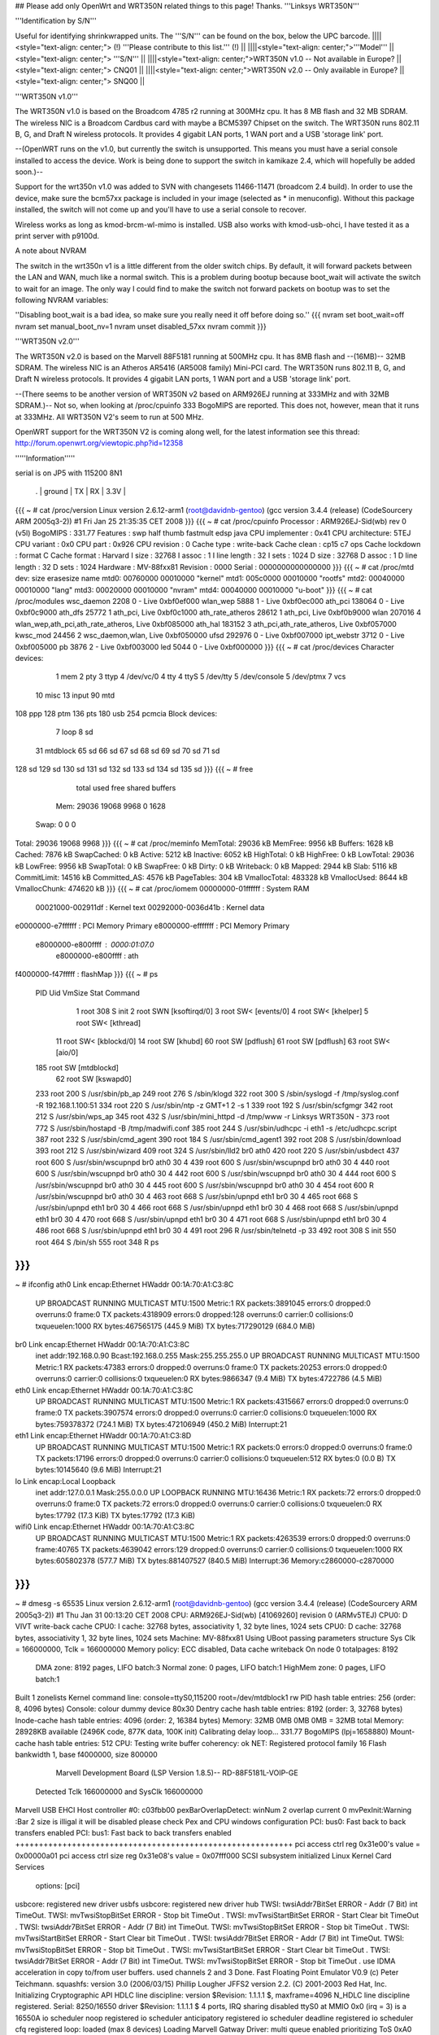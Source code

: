 ## Please add only OpenWrt and WRT350N related things to this page! Thanks.
'''Linksys WRT350N'''

'''Identification by S/N'''

Useful for identifying shrinkwrapped units. The '''S/N''' can be found on the box, below the UPC barcode.
||||<style="text-align: center;"> (!) '''Please contribute to this list.''' (!) ||
||||<style="text-align: center;">'''Model''' ||<style="text-align: center;"> '''S/N''' ||
||||<style="text-align: center;">WRT350N v1.0 -- Not available in Europe? ||<style="text-align: center;"> CNQ01 ||
||||<style="text-align: center;">WRT350N v2.0 -- Only available in Europe? ||<style="text-align: center;"> SNQ00 ||


'''WRT350N v1.0'''

The WRT350N v1.0 is based on the Broadcom 4785 r2 running at 300MHz cpu. It has 8 MB flash and 32 MB SDRAM. The wireless NIC is a Broadcom Cardbus card with maybe a BCM5397 Chipset on the switch.  The WRT350N runs 802.11 B, G, and Draft N wireless protocols. It provides 4 gigabit LAN ports, 1 WAN port and a USB 'storage link' port.

--(OpenWRT runs on the v1.0, but currently the switch is unsupported.  This means you must have a serial console installed to access the device.  Work is being done to support the switch in kamikaze 2.4, which will hopefully be added soon.)--

Support for the wrt350n v1.0 was added to SVN with changesets 11466-11471 (broadcom 2.4 build).  In order to use the device, make sure the bcm57xx package is included in your image (selected as * in menuconfig).  Without this package installed, the switch will not come up and you'll have to use a serial console to recover.

Wireless works as long as kmod-brcm-wl-mimo is installed.  USB also works with kmod-usb-ohci, I have tested it as a print server with p9100d.

A note about NVRAM

The switch in the wrt350n v1 is a little different from the older switch chips.  By default, it will forward packets between the LAN and WAN, much like a normal switch.  This is a problem during bootup because boot_wait will activate the switch to wait for an image.  The only way I could find to make the switch not forward packets on bootup was to set the following NVRAM variables:

''Disabling boot_wait is a bad idea, so make sure you really need it off before doing so.''
{{{
nvram set boot_wait=off
nvram set manual_boot_nv=1
nvram unset disabled_57xx
nvram commit
}}}


'''WRT350N v2.0'''

The WRT350N v2.0 is based on the Marvell 88F5181 running at 500MHz cpu. It has 8MB flash and --(16MB)-- 32MB SDRAM. The wireless NIC is an Atheros AR5416 (AR5008 family) Mini-PCI card. The WRT350N runs 802.11 B, G, and Draft N wireless protocols. It provides 4 gigabit LAN ports, 1 WAN port and a USB 'storage link' port.

--(There seems to be another version of WRT350N v2 based on ARM926EJ running at 333MHz and with  32MB SDRAM.)-- Not so, when looking at /proc/cpuinfo 333 BogoMIPS are reported. This does not, however, mean that it runs at 333MHz. All WRT350N V2's seem to run at 500 MHz.

OpenWRT support for the WRT350N V2 is coming along well, for the latest information see this thread: http://forum.openwrt.org/viewtopic.php?id=12358

'''''Information'''''

serial is on  JP5  with 115200 8N1

 . | ground | TX | RX | 3.3V |
{{{
~ # cat /proc/version
Linux version 2.6.12-arm1 (root@davidnb-gentoo) (gcc version 3.4.4 (release) (CodeSourcery ARM 2005q3-2)) #1 Fri Jan 25 21:35:35 CET 2008
}}}
{{{
~ # cat /proc/cpuinfo
Processor       : ARM926EJ-Sid(wb) rev 0 (v5l)
BogoMIPS        : 331.77
Features        : swp half thumb fastmult edsp java
CPU implementer : 0x41
CPU architecture: 5TEJ
CPU variant     : 0x0
CPU part        : 0x926
CPU revision    : 0
Cache type      : write-back
Cache clean     : cp15 c7 ops
Cache lockdown  : format C
Cache format    : Harvard
I size          : 32768
I assoc         : 1
I line length   : 32
I sets          : 1024
D size          : 32768
D assoc         : 1
D line length   : 32
D sets          : 1024
Hardware        : MV-88fxx81
Revision        : 0000
Serial          : 0000000000000000
}}}
{{{
~ # cat /proc/mtd
dev:    size   erasesize  name
mtd0: 00760000 00010000 "kernel"
mtd1: 005c0000 00010000 "rootfs"
mtd2: 00040000 00010000 "lang"
mtd3: 00020000 00010000 "nvram"
mtd4: 00040000 00010000 "u-boot"
}}}
{{{
~ # cat /proc/modules
wsc_daemon 2208 0 - Live 0xbf0ef000
wlan_wep 5888 1 - Live 0xbf0ec000
ath_pci 138064 0 - Live 0xbf0c9000
ath_dfs 25772 1 ath_pci, Live 0xbf0c1000
ath_rate_atheros 28612 1 ath_pci, Live 0xbf0b9000
wlan 207016 4 wlan_wep,ath_pci,ath_rate_atheros, Live 0xbf085000
ath_hal 183152 3 ath_pci,ath_rate_atheros, Live 0xbf057000
kwsc_mod 24456 2 wsc_daemon,wlan, Live 0xbf050000
ufsd 292976 0 - Live 0xbf007000
ipt_webstr 3712 0 - Live 0xbf005000
pb 3876 2 - Live 0xbf003000
led 5044 0 - Live 0xbf000000
}}}
{{{
~ # cat /proc/devices
Character devices:
  1 mem
  2 pty
  3 ttyp
  4 /dev/vc/0
  4 tty
  4 ttyS
  5 /dev/tty
  5 /dev/console
  5 /dev/ptmx
  7 vcs
 10 misc
 13 input
 90 mtd
108 ppp
128 ptm
136 pts
180 usb
254 pcmcia
Block devices:
  7 loop
  8 sd
 31 mtdblock
 65 sd
 66 sd
 67 sd
 68 sd
 69 sd
 70 sd
 71 sd
128 sd
129 sd
130 sd
131 sd
132 sd
133 sd
134 sd
135 sd
}}}
{{{
~ # free
              total         used         free       shared      buffers
  Mem:        29036        19068         9968            0         1628
 Swap:            0            0            0
Total:        29036        19068         9968
}}}
{{{
~ # cat /proc/meminfo
MemTotal:        29036 kB
MemFree:          9956 kB
Buffers:          1628 kB
Cached:           7876 kB
SwapCached:          0 kB
Active:           5212 kB
Inactive:         6052 kB
HighTotal:           0 kB
HighFree:            0 kB
LowTotal:        29036 kB
LowFree:          9956 kB
SwapTotal:           0 kB
SwapFree:            0 kB
Dirty:               0 kB
Writeback:           0 kB
Mapped:           2944 kB
Slab:             5116 kB
CommitLimit:     14516 kB
Committed_AS:     4576 kB
PageTables:        304 kB
VmallocTotal:   483328 kB
VmallocUsed:      8644 kB
VmallocChunk:   474620 kB
}}}
{{{
~ # cat /proc/iomem
00000000-01ffffff : System RAM
  00021000-002911df : Kernel text
  00292000-0036d41b : Kernel data
e0000000-e7ffffff : PCI Memory Primary
e8000000-efffffff : PCI Memory Primary
  e8000000-e800ffff : 0000:01:07.0
    e8000000-e800ffff : ath
f4000000-f47fffff : flashMap
}}}
{{{
~ # ps
  PID  Uid     VmSize Stat Command
    1 root        308 S   init
    2 root            SWN [ksoftirqd/0]
    3 root            SW< [events/0]
    4 root            SW< [khelper]
    5 root            SW< [kthread]
   11 root            SW< [kblockd/0]
   14 root            SW  [khubd]
   60 root            SW  [pdflush]
   61 root            SW  [pdflush]
   63 root            SW< [aio/0]
  185 root            SW  [mtdblockd]
   62 root            SW  [kswapd0]
  233 root        200 S   /usr/sbin/pb_ap
  249 root        276 S   /sbin/klogd
  322 root        300 S   /sbin/syslogd -f /tmp/syslog.conf -R 192.168.1.100:51
  334 root        220 S   /usr/sbin/ntp -z GMT+1 2 -s 1
  339 root        192 S   /usr/sbin/scfgmgr
  342 root        212 S   /usr/sbin/wps_ap
  345 root        432 S   /usr/sbin/mini_httpd -d /tmp/www -r Linksys WRT350N -
  373 root        772 S   /usr/sbin/hostapd -B /tmp/madwifi.conf
  385 root        244 S   /usr/sbin/udhcpc -i eth1 -s /etc/udhcpc.script
  387 root        232 S   /usr/sbin/cmd_agent
  390 root        184 S   /usr/sbin/cmd_agent1
  392 root        208 S   /usr/sbin/download
  393 root        212 S   /usr/sbin/wizard
  409 root        324 S   /usr/sbin/lld2 br0 ath0
  420 root        220 S   /usr/sbin/usbdect
  437 root        600 S   /usr/sbin/wscupnpd br0 ath0 30 4
  439 root        600 S   /usr/sbin/wscupnpd br0 ath0 30 4
  440 root        600 S   /usr/sbin/wscupnpd br0 ath0 30 4
  442 root        600 S   /usr/sbin/wscupnpd br0 ath0 30 4
  444 root        600 S   /usr/sbin/wscupnpd br0 ath0 30 4
  445 root        600 S   /usr/sbin/wscupnpd br0 ath0 30 4
  454 root        600 R   /usr/sbin/wscupnpd br0 ath0 30 4
  463 root        668 S   /usr/sbin/upnpd eth1 br0 30 4
  465 root        668 S   /usr/sbin/upnpd eth1 br0 30 4
  466 root        668 S   /usr/sbin/upnpd eth1 br0 30 4
  468 root        668 S   /usr/sbin/upnpd eth1 br0 30 4
  470 root        668 S   /usr/sbin/upnpd eth1 br0 30 4
  471 root        668 S   /usr/sbin/upnpd eth1 br0 30 4
  486 root        668 S   /usr/sbin/upnpd eth1 br0 30 4
  491 root        296 R   /usr/sbin/telnetd -p 33
  492 root        308 S   init
  550 root        464 S   /bin/sh
  555 root        348 R   ps
}}}
{{{
~ # ifconfig
ath0      Link encap:Ethernet  HWaddr 00:1A:70:A1:C3:8C
          UP BROADCAST RUNNING MULTICAST  MTU:1500  Metric:1
          RX packets:3891045 errors:0 dropped:0 overruns:0 frame:0
          TX packets:4318909 errors:0 dropped:128 overruns:0 carrier:0
          collisions:0 txqueuelen:1000
          RX bytes:467565175 (445.9 MiB)  TX bytes:717290129 (684.0 MiB)
br0       Link encap:Ethernet  HWaddr 00:1A:70:A1:C3:8C
          inet addr:192.168.0.90  Bcast:192.168.0.255  Mask:255.255.255.0
          UP BROADCAST RUNNING MULTICAST  MTU:1500  Metric:1
          RX packets:47383 errors:0 dropped:0 overruns:0 frame:0
          TX packets:20253 errors:0 dropped:0 overruns:0 carrier:0
          collisions:0 txqueuelen:0
          RX bytes:9866347 (9.4 MiB)  TX bytes:4722786 (4.5 MiB)
eth0      Link encap:Ethernet  HWaddr 00:1A:70:A1:C3:8C
          UP BROADCAST RUNNING MULTICAST  MTU:1500  Metric:1
          RX packets:4315667 errors:0 dropped:0 overruns:0 frame:0
          TX packets:3907574 errors:0 dropped:0 overruns:0 carrier:0
          collisions:0 txqueuelen:1000
          RX bytes:759378372 (724.1 MiB)  TX bytes:472106949 (450.2 MiB)
          Interrupt:21
eth1      Link encap:Ethernet  HWaddr 00:1A:70:A1:C3:8D
          UP BROADCAST RUNNING MULTICAST  MTU:1500  Metric:1
          RX packets:0 errors:0 dropped:0 overruns:0 frame:0
          TX packets:17196 errors:0 dropped:0 overruns:0 carrier:0
          collisions:0 txqueuelen:512
          RX bytes:0 (0.0 B)  TX bytes:10145640 (9.6 MiB)
          Interrupt:21
lo        Link encap:Local Loopback
          inet addr:127.0.0.1  Mask:255.0.0.0
          UP LOOPBACK RUNNING  MTU:16436  Metric:1
          RX packets:72 errors:0 dropped:0 overruns:0 frame:0
          TX packets:72 errors:0 dropped:0 overruns:0 carrier:0
          collisions:0 txqueuelen:0
          RX bytes:17792 (17.3 KiB)  TX bytes:17792 (17.3 KiB)
wifi0     Link encap:Ethernet  HWaddr 00:1A:70:A1:C3:8C
          UP BROADCAST RUNNING MULTICAST  MTU:1500  Metric:1
          RX packets:4263539 errors:0 dropped:0 overruns:0 frame:40765
          TX packets:4639042 errors:129 dropped:0 overruns:0 carrier:0
          collisions:0 txqueuelen:1000
          RX bytes:605802378 (577.7 MiB)  TX bytes:881407527 (840.5 MiB)
          Interrupt:36 Memory:c2860000-c2870000
}}}
{{{
~ # dmesg -s 65535
Linux version 2.6.12-arm1 (root@davidnb-gentoo) (gcc version 3.4.4 (release) (CodeSourcery ARM 2005q3-2)) #1 Thu Jan 31 00:13:20 CET 2008
CPU: ARM926EJ-Sid(wb) [41069260] revision 0 (ARMv5TEJ)
CPU0: D VIVT write-back cache
CPU0: I cache: 32768 bytes, associativity 1, 32 byte lines, 1024 sets
CPU0: D cache: 32768 bytes, associativity 1, 32 byte lines, 1024 sets
Machine: MV-88fxx81
Using UBoot passing parameters structure
Sys Clk = 166000000, Tclk = 166000000
Memory policy: ECC disabled, Data cache writeback
On node 0 totalpages: 8192
  DMA zone: 8192 pages, LIFO batch:3
  Normal zone: 0 pages, LIFO batch:1
  HighMem zone: 0 pages, LIFO batch:1
Built 1 zonelists
Kernel command line: console=ttyS0,115200 root=/dev/mtdblock1 rw
PID hash table entries: 256 (order: 8, 4096 bytes)
Console: colour dummy device 80x30
Dentry cache hash table entries: 8192 (order: 3, 32768 bytes)
Inode-cache hash table entries: 4096 (order: 2, 16384 bytes)
Memory: 32MB 0MB 0MB 0MB = 32MB total
Memory: 28928KB available (2496K code, 877K data, 100K init)
Calibrating delay loop... 331.77 BogoMIPS (lpj=1658880)
Mount-cache hash table entries: 512
CPU: Testing write buffer coherency: ok
NET: Registered protocol family 16
Flash bankwidth 1, base f4000000, size 800000
  Marvell Development Board (LSP Version 1.8.5)-- RD-88F5181L-VOIP-GE
 Detected Tclk 166000000 and SysClk 166000000
Marvell USB EHCI Host controller #0: c03fbb00
pexBarOverlapDetect: winNum 2 overlap current 0
mvPexInit:Warning :Bar 2 size is illigal
it will be disabled
please check Pex and CPU windows configuration
PCI: bus0: Fast back to back transfers enabled
PCI: bus1: Fast back to back transfers enabled
+++++++++++++++++++++++++++++++++++++++++++++++++++++++++++
pci access ctrl reg 0x31e00's value = 0x00000a01
pci access ctrl size reg 0x31e08's value = 0x07fff000
SCSI subsystem initialized
Linux Kernel Card Services
  options:  [pci]
usbcore: registered new driver usbfs
usbcore: registered new driver hub
TWSI: twsiAddr7BitSet ERROR - Addr (7 Bit) int TimeOut.
TWSI: mvTwsiStopBitSet ERROR - Stop bit TimeOut .
TWSI: mvTwsiStartBitSet ERROR - Start Clear bit TimeOut .
TWSI: twsiAddr7BitSet ERROR - Addr (7 Bit) int TimeOut.
TWSI: mvTwsiStopBitSet ERROR - Stop bit TimeOut .
TWSI: mvTwsiStartBitSet ERROR - Start Clear bit TimeOut .
TWSI: twsiAddr7BitSet ERROR - Addr (7 Bit) int TimeOut.
TWSI: mvTwsiStopBitSet ERROR - Stop bit TimeOut .
TWSI: mvTwsiStartBitSet ERROR - Start Clear bit TimeOut .
TWSI: twsiAddr7BitSet ERROR - Addr (7 Bit) int TimeOut.
TWSI: mvTwsiStopBitSet ERROR - Stop bit TimeOut .
use IDMA acceleration in copy to/from user buffers. used channels 2 and 3
Done.
Fast Floating Point Emulator V0.9 (c) Peter Teichmann.
squashfs: version 3.0 (2006/03/15) Phillip Lougher
JFFS2 version 2.2. (C) 2001-2003 Red Hat, Inc.
Initializing Cryptographic API
HDLC line discipline: version $Revision: 1.1.1.1 $, maxframe=4096
N_HDLC line discipline registered.
Serial: 8250/16550 driver $Revision: 1.1.1.1 $ 4 ports, IRQ sharing disabled
ttyS0 at MMIO 0x0 (irq = 3) is a 16550A
io scheduler noop registered
io scheduler anticipatory registered
io scheduler deadline registered
io scheduler cfq registered
loop: loaded (max 8 devices)
Loading Marvell Gatway Driver:
multi queue enabled
prioritizing ToS 0xA0
eth0: 00:00:00:00:51:81, group-id 0x100, group-members are port-CPU port-1 port-2 port-3 port-4
eth1: 00:00:00:00:51:82, group-id 0x200, group-members are port-CPU port-0
init switch layer... gcosSetPortDefaultTc failed (port 8)
gcosSetPortDefaultTc failed (port 8)
gcosSetPortDefaultTc failed (port 8)
gcosSetPortDefaultTc failed (port 8)
gcosSetPortDefaultTc failed (port 8)
gcosSetPortDefaultTc failed (port 8)
gcosSetPortDefaultTc failed (port 8)
gcosSetPortDefaultTc failed (port 8)
done
init gigabit layer... done
loading network interfaces: eth0 eth1
PPP generic driver version 2.4.2
PPP Deflate Compression module registered
PPP BSD Compression module registered
NET: Registered protocol family 24
SLIP: version 0.8.4-NET3.019-NEWTTY (dynamic channels, max=256).
STRIP: Version 1.3A-STUART.CHESHIRE (unlimited channels)
physmap flash device: 800000 at f4000000
phys_mapped_flash: Found 1 x16 devices at 0x0 in 8-bit bank
 Amd/Fujitsu Extended Query Table at 0x0040
phys_mapped_flash: Swapping erase regions for broken CFI table.
number of CFI chips: 1
cfi_cmdset_0002: Disabling erase-suspend-program due to code brokenness.
Using physmap partition definition
Creating 5 MTD partitions on "phys_mapped_flash":
0x00000000-0x00760000 : "kernel"
0x001a0000-0x00760000 : "rootfs"
0x00760000-0x007a0000 : "lang"
0x007a0000-0x007c0000 : "nvram"
0x007c0000-0x00800000 : "u-boot"
ehci_platform ehci_platform.4523: EHCI Host Controller
ehci_platform ehci_platform.4523: new USB bus registered, assigned bus number 1
ehci_platform ehci_platform.4523: irq 17, io mem 0x00000000
ehci_platform ehci_platform.4523: park 0
ehci_platform ehci_platform.4523: USB 0.0 initialized, EHCI 1.00, driver 10 Dec 2004
hub 1-0:1.0: USB hub found
hub 1-0:1.0: 1 port detected
ohci_hcd: 2004 Nov 08 USB 1.1 'Open' Host Controller (OHCI) Driver (PCI)
USB Universal Host Controller Interface driver v2.2
Initializing USB Mass Storage driver...
usbcore: registered new driver usb-storage
USB Mass Storage support registered.
mice: PS/2 mouse device common for all mice
u32 classifier
    OLD policer on
NET: Registered protocol family 2
IP: routing cache hash table of 512 buckets, 4Kbytes
/proc/eth1_tm created
TCP established hash table entries: 2048 (order: 2, 16384 bytes)
TCP bind hash table entries: 2048 (order: 1, 8192 bytes)
TCP: Hash tables configured (established 2048 bind 2048)
ip_conntrack version 2.1 (256 buckets, 2048 max) - 268 bytes per conntrack
ip_conntrack_rtsp v0.6.21 loading
ip_nat_rtsp v0.6.21 loading
ip_tables: (C) 2000-2002 Netfilter core team
netfilter PSD loaded - (c) astaro AG
ipt_random match loaded
ip_conntrack_pptp version 3.0 loaded
ip_nat_pptp version 3.0 loaded
NET: Registered protocol family 1
NET: Registered protocol family 17
802.1Q VLAN Support v1.8 Ben Greear <greearb@candelatech.com>
All bugs added by David S. Miller <davem@redhat.com>
VFS: Mounted root (squashfs filesystem) readonly.
Freeing init memory: 100K
ipt_webstr: module license 'unspecified' taints kernel.
ufsd: driver loaded
UFSD version 5.28 (Nov  8 2006, 21:54:59)
NTFS read/write support included
ufsd: address 0xbf030538
mv_gateway: starting eth0
mv_gateway: starting eth1
device eth0 entered promiscuous mode
br0: port 1(eth0) entering learning state
br0: topology change detected, propagating
br0: port 1(eth0) entering forwarding state
lock init
create wsc_cfb entry
create wsc_cfb entry
create wsc_iechange entry
create wsc_userset entry
ath_hal: 0.9.14.25 (AR5416, DEBUG)
wlan: 0.8.4.2 (Atheros/multi-bss)
ath_rate_atheros: Version 2.0.1
Copyright (c) 2001-2004 Atheros Communications, Inc, All Rights Reserved
ath_dfs: Version 2.0.0
Copyright (c) 2005-2006 Atheros Communications, Inc. All Rights Reserved
ath_pci: 0.9.4.5 (Atheros/multi-bss)
Chan  Freq  RegPwr  HT   CTL CTL_U CTL_L DFS
   1  2412n     20  HT20  1    0    1     N
   1  2412n     20  HT40  1    0    1     N
   2  2417n     20  HT40  1    0    1     N
   3  2422n     20  HT40  1    1    1     N
   4  2427n     20  HT40  1    1    1     N
   5  2432n     20  HT40  1    1    1     N
   6  2437n     20  HT40  1    1    1     N
   7  2442n     20  HT40  1    1    1     N
   8  2447n     20  HT40  1    1    1     N
   9  2452n     20  HT40  1    1    1     N
  10  2457n     20  HT40  1    1    1     N
  11  2462n     20  HT40  1    1    1     N
  12  2467n     20  HT40  1    1    0     N
  13  2472n     20  HT40  1    1    0     N
register_simple_config_callback called
wifi0: 11ng rates: 1Mbps 2Mbps 5.5Mbps 11Mbps 6Mbps 9Mbps 12Mbps 18Mbps 24Mbps 36Mbps 48Mbps 54Mbps
wifi0: 11ng MCS:  0,1,2,3,4,5,6,7,8,9,10,11,12,13,14,15
wifi0: mac 13.2 phy 8.1 radio 13.0
wifi0: Use hw queue 1 for WME_AC_BE traffic
wifi0: Use hw queue 0 for WME_AC_BK traffic
wifi0: Use hw queue 2 for WME_AC_VI traffic
wifi0: Use hw queue 3 for WME_AC_VO traffic
wifi0: Use hw queue 8 for CAB traffic
wifi0: Use hw queue 9 for beacons
wifi0: Atheros 5416 PCI: mem=0xe8000000, irq=36 hw_base=0xc2860000
ar5416SetPowerPerRateTable() syn 2412 ctl 2412 ext 2412 is40 0
  6mb OFDM  13.0 dBm |  9mb OFDM  13.0 dBm | 12mb OFDM  13.0 dBm | 18mb OFDM  13.0 dBm
 24mb OFDM  13.0 dBm | 36mb OFDM  13.0 dBm | 48mb OFDM  13.0 dBm | 54mb OFDM  13.0 dBm
 1L   CCK   13.0 dBm | 2L   CCK   13.0 dBm | 2S   CCK   13.0 dBm | 5.5L CCK   13.0 dBm
 5.5S CCK   13.0 dBm | 11L  CCK   13.0 dBm | 11S  CCK   13.0 dBm | XR         13.0 dBm
 HT20mcs 0  13.0 dBm | HT20mcs 1  13.0 dBm | HT20mcs 2  13.0 dBm | HT20mcs 3  13.0 dBm
 HT20mcs 4  13.0 dBm | HT20mcs 5  13.0 dBm | HT20mcs 6  12.0 dBm | HT20mcs 7   6.0 dBm
 HT40mcs 0   0.0 dBm | HT40mcs 1   0.0 dBm | HT40mcs 2   0.0 dBm | HT40mcs 3   0.0 dBm
 HT40mcs 4   0.0 dBm | HT40mcs 5   0.0 dBm | HT40mcs 6   0.0 dBm | HT40mcs 7   0.0 dBm
 Dup CCK     0.0 dBm | Dup OFDM    0.0 dBm | Ext CCK     0.0 dBm | Ext OFDM    0.0 dBm
2xAntennaReduction: 0, 2xMaxRegulatory: 40, 2xPowerLimit: 60
2xMaxPowerLevel: 26 (HT20)
TPC Enabled 1 1 0
ar5416SetPowerPerRateTable() syn 2412 ctl 2412 ext 2412 is40 0
  6mb OFDM  13.0 dBm |  9mb OFDM  13.0 dBm | 12mb OFDM  13.0 dBm | 18mb OFDM  13.0 dBm
 24mb OFDM  13.0 dBm | 36mb OFDM  13.0 dBm | 48mb OFDM  13.0 dBm | 54mb OFDM  13.0 dBm
 1L   CCK   13.0 dBm | 2L   CCK   13.0 dBm | 2S   CCK   13.0 dBm | 5.5L CCK   13.0 dBm
 5.5S CCK   13.0 dBm | 11L  CCK   13.0 dBm | 11S  CCK   13.0 dBm | XR         13.0 dBm
 HT20mcs 0  13.0 dBm | HT20mcs 1  13.0 dBm | HT20mcs 2  13.0 dBm | HT20mcs 3  13.0 dBm
 HT20mcs 4  13.0 dBm | HT20mcs 5  13.0 dBm | HT20mcs 6  12.0 dBm | HT20mcs 7   6.0 dBm
 HT40mcs 0   0.0 dBm | HT40mcs 1   0.0 dBm | HT40mcs 2   0.0 dBm | HT40mcs 3   0.0 dBm
 HT40mcs 4   0.0 dBm | HT40mcs 5   0.0 dBm | HT40mcs 6   0.0 dBm | HT40mcs 7   0.0 dBm
 Dup CCK     0.0 dBm | Dup OFDM    0.0 dBm | Ext CCK     0.0 dBm | Ext OFDM    0.0 dBm
2xAntennaReduction: 0, 2xMaxRegulatory: 40, 2xPowerLimit: 60
2xMaxPowerLevel: 26 (LEG)
device ath0 entered promiscuous mode
lock_write_proc: count = 260 sizeof(wsc_cfb)=260
 wsc_enable=1
 wsc_context=1
 wsc_version=0x10
 wsc_devcfstat=0
 wsc_admin.role=0
 wsc_admin.pwdMode=1
 wsc_admin.wsc_pin=00000000
 wsc_admin.seesionTimeout=120
 wsc_admin.retransmitTimeout=15
 wsc_admin.retryLimit=300
 wsc_admin.messageTimeout=0
 wsc_admin.configured=0
 wsc_admin.pbcIsRunning=0
 wsc_admin.selectedReg=0
 wsc_admin.selectedRegTime=0
 wsc_admin.selectRegConfigMethod=0
 wsc_admin.selectRegDevPwdId=0
 wsc_admin.selfPbcPressed=0
 wsc_admin.selfPbcPressedTime=0
 wsc_mac=00:1a:70:a1:c3:8c
 wsc_manfa=LINKSYS
 wsc_ssid=WirelessDANwepCrackTest
 wsc_modelname=WRT350Nv2
 wsc_modelnumber=WSC0001
 wsc_serialnumber=0001000004E044
 wsc_devicename=LINKSYS-WRT350Nv2
 wsc_encrytype=2
lock_write_proc: count = 28 sizeof(wsc_cfb)=28
 role=0
 pwdMode=0
 wsc_context=1
 wsc_iechanged=0
 configured=0
 selectedReg=0
 selectRegConfigMethod=0x00
 selectRegDevPwdId=0x00
 wsc_admin.wsc_pin=00000000
 wsc_daemon_init
create wsc_pushbutton entry
ar5416SetPowerPerRateTable() syn 2412 ctl 2412 ext 2412 is40 0
  6mb OFDM  13.0 dBm |  9mb OFDM  13.0 dBm | 12mb OFDM  13.0 dBm | 18mb OFDM  13.0 dBm
 24mb OFDM  13.0 dBm | 36mb OFDM  13.0 dBm | 48mb OFDM  13.0 dBm | 54mb OFDM  13.0 dBm
 1L   CCK   13.0 dBm | 2L   CCK   13.0 dBm | 2S   CCK   13.0 dBm | 5.5L CCK   13.0 dBm
 5.5S CCK   13.0 dBm | 11L  CCK   13.0 dBm | 11S  CCK   13.0 dBm | XR         13.0 dBm
 HT20mcs 0  13.0 dBm | HT20mcs 1  13.0 dBm | HT20mcs 2  13.0 dBm | HT20mcs 3  13.0 dBm
 HT20mcs 4  13.0 dBm | HT20mcs 5  13.0 dBm | HT20mcs 6  12.0 dBm | HT20mcs 7   6.0 dBm
 HT40mcs 0   0.0 dBm | HT40mcs 1   0.0 dBm | HT40mcs 2   0.0 dBm | HT40mcs 3   0.0 dBm
 HT40mcs 4   0.0 dBm | HT40mcs 5   0.0 dBm | HT40mcs 6   0.0 dBm | HT40mcs 7   0.0 dBm
 Dup CCK     0.0 dBm | Dup OFDM    0.0 dBm | Ext CCK     0.0 dBm | Ext OFDM    0.0 dBm
2xAntennaReduction: 0, 2xMaxRegulatory: 40, 2xPowerLimit: 60
2xMaxPowerLevel: 26 (HT20)
TPC Enabled 1 1 0
Force rf_pwd_icsyndiv to 1 on 2412 (1 2)
ath_newstate: Resetting VAP dfswait_run
ath_newstate: Resetting VAP dfswait_run
Force rf_pwd_icsyndiv to 2 on 2427 (1 2)
ar5416SetPowerPerRateTable() syn 2427 ctl 2427 ext 2427 is40 0
  6mb OFDM  13.0 dBm |  9mb OFDM  13.0 dBm | 12mb OFDM  13.0 dBm | 18mb OFDM  13.0 dBm
 24mb OFDM  13.0 dBm | 36mb OFDM  13.0 dBm | 48mb OFDM  13.0 dBm | 54mb OFDM  13.0 dBm
 1L   CCK   13.0 dBm | 2L   CCK   13.0 dBm | 2S   CCK   13.0 dBm | 5.5L CCK   13.0 dBm
 5.5S CCK   13.0 dBm | 11L  CCK   13.0 dBm | 11S  CCK   13.0 dBm | XR         13.0 dBm
 HT20mcs 0  13.0 dBm | HT20mcs 1  13.0 dBm | HT20mcs 2  13.0 dBm | HT20mcs 3  13.0 dBm
 HT20mcs 4  13.0 dBm | HT20mcs 5  13.0 dBm | HT20mcs 6  12.0 dBm | HT20mcs 7   6.0 dBm
 HT40mcs 0   0.0 dBm | HT40mcs 1   0.0 dBm | HT40mcs 2   0.0 dBm | HT40mcs 3   0.0 dBm
 HT40mcs 4   0.0 dBm | HT40mcs 5   0.0 dBm | HT40mcs 6   0.0 dBm | HT40mcs 7   0.0 dBm
 Dup CCK     0.0 dBm | Dup OFDM    0.0 dBm | Ext CCK     0.0 dBm | Ext OFDM    0.0 dBm
2xAntennaReduction: 0, 2xMaxRegulatory: 40, 2xPowerLimit: 60
2xMaxPowerLevel: 26 (HT20)
ath_chan_set: Changing to channel 2427, Flags 30080, PF 0
 make a wpa2 ie :
30      <1>1c   <1>01   <1>00   <1>00   <1>0f   <1>ac   <1>02   <1>02   <1>00   <1>00   <1>0f   <1>ac   <1>04   <1>00   <1>0f
ac      <1>02   <1>02   <1>00   <1>00   <1>0f   <1>ac   <1>01   <1>00   <1>0f   <1>ac   <1>02   <1>00   <1>00   <1>make a wpa ie :
dd      <1>1e   <1>00   <1>50   <1>f2   <1>01   <1>01   <1>00   <1>00   <1>50   <1>f2   <1>02   <1>02   <1>00   <1>00   <1>50
f2      <1>04   <1>00   <1>50   <1>f2   <1>02   <1>02   <1>00   <1>00   <1>50   <1>f2   <1>01   <1>00   <1>50   <1>f2   <1>02   <6>br0: port 2(ath0) entering learning state
br0: topology change detected, propagating
br0: port 2(ath0) entering forwarding state
download uses obsolete (PF_INET,SOCK_PACKET)
}}}
----
 . CategoryModel
